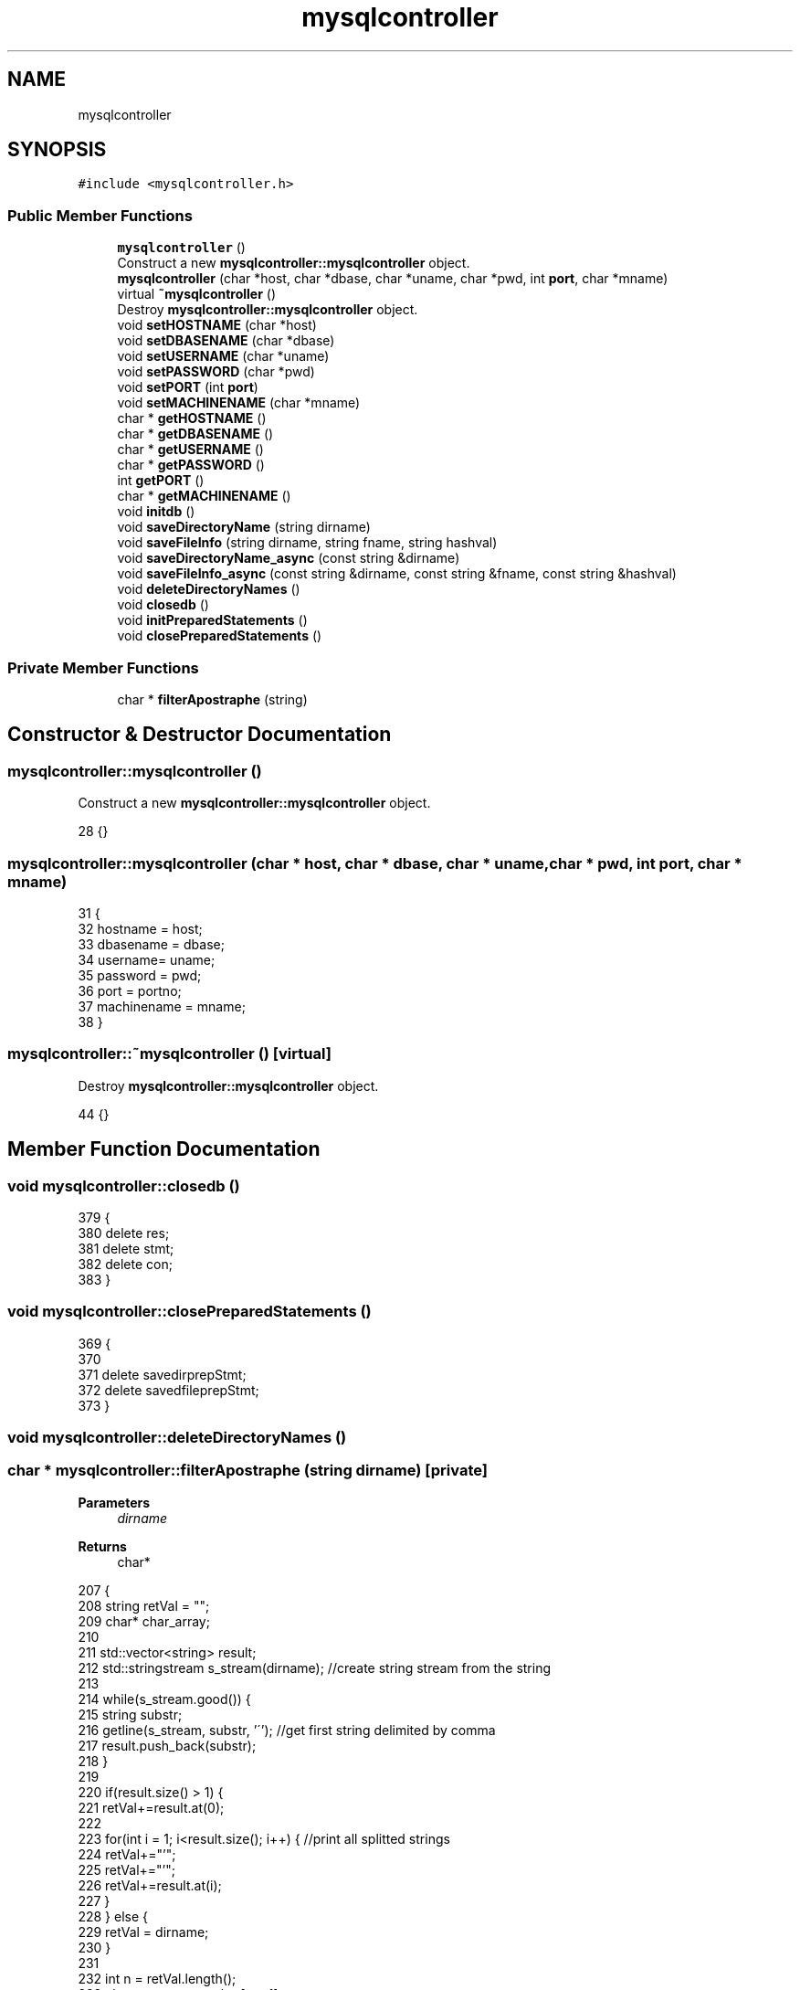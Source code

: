 .TH "mysqlcontroller" 3 "Sun Jan 1 2023" "Version 1.0" "File Integrity Checker" \" -*- nroff -*-
.ad l
.nh
.SH NAME
mysqlcontroller
.SH SYNOPSIS
.br
.PP
.PP
\fC#include <mysqlcontroller\&.h>\fP
.SS "Public Member Functions"

.in +1c
.ti -1c
.RI "\fBmysqlcontroller\fP ()"
.br
.RI "Construct a new \fBmysqlcontroller::mysqlcontroller\fP object\&. "
.ti -1c
.RI "\fBmysqlcontroller\fP (char *host, char *dbase, char *uname, char *pwd, int \fBport\fP, char *mname)"
.br
.ti -1c
.RI "virtual \fB~mysqlcontroller\fP ()"
.br
.RI "Destroy \fBmysqlcontroller::mysqlcontroller\fP object\&. "
.ti -1c
.RI "void \fBsetHOSTNAME\fP (char *host)"
.br
.ti -1c
.RI "void \fBsetDBASENAME\fP (char *dbase)"
.br
.ti -1c
.RI "void \fBsetUSERNAME\fP (char *uname)"
.br
.ti -1c
.RI "void \fBsetPASSWORD\fP (char *pwd)"
.br
.ti -1c
.RI "void \fBsetPORT\fP (int \fBport\fP)"
.br
.ti -1c
.RI "void \fBsetMACHINENAME\fP (char *mname)"
.br
.ti -1c
.RI "char * \fBgetHOSTNAME\fP ()"
.br
.ti -1c
.RI "char * \fBgetDBASENAME\fP ()"
.br
.ti -1c
.RI "char * \fBgetUSERNAME\fP ()"
.br
.ti -1c
.RI "char * \fBgetPASSWORD\fP ()"
.br
.ti -1c
.RI "int \fBgetPORT\fP ()"
.br
.ti -1c
.RI "char * \fBgetMACHINENAME\fP ()"
.br
.ti -1c
.RI "void \fBinitdb\fP ()"
.br
.ti -1c
.RI "void \fBsaveDirectoryName\fP (string dirname)"
.br
.ti -1c
.RI "void \fBsaveFileInfo\fP (string dirname, string fname, string hashval)"
.br
.ti -1c
.RI "void \fBsaveDirectoryName_async\fP (const string &dirname)"
.br
.ti -1c
.RI "void \fBsaveFileInfo_async\fP (const string &dirname, const string &fname, const string &hashval)"
.br
.ti -1c
.RI "void \fBdeleteDirectoryNames\fP ()"
.br
.ti -1c
.RI "void \fBclosedb\fP ()"
.br
.ti -1c
.RI "void \fBinitPreparedStatements\fP ()"
.br
.ti -1c
.RI "void \fBclosePreparedStatements\fP ()"
.br
.in -1c
.SS "Private Member Functions"

.in +1c
.ti -1c
.RI "char * \fBfilterApostraphe\fP (string)"
.br
.in -1c
.SH "Constructor & Destructor Documentation"
.PP 
.SS "mysqlcontroller::mysqlcontroller ()"

.PP
Construct a new \fBmysqlcontroller::mysqlcontroller\fP object\&. 
.PP
.nf
28 {}
.fi
.SS "mysqlcontroller::mysqlcontroller (char * host, char * dbase, char * uname, char * pwd, int port, char * mname)"

.PP
.nf
31 {
32     hostname = host;
33     dbasename = dbase;
34     username= uname;
35     password = pwd;
36     port = portno;
37     machinename = mname;
38 }
.fi
.SS "mysqlcontroller::~mysqlcontroller ()\fC [virtual]\fP"

.PP
Destroy \fBmysqlcontroller::mysqlcontroller\fP object\&. 
.PP
.nf
44 {}
.fi
.SH "Member Function Documentation"
.PP 
.SS "void mysqlcontroller::closedb ()"

.PP
.nf
379                               {
380     delete res;
381     delete stmt;
382     delete con;
383 }
.fi
.SS "void mysqlcontroller::closePreparedStatements ()"

.PP
.nf
369                                               {
370     
371     delete savedirprepStmt;
372     delete savedfileprepStmt;
373 }
.fi
.SS "void mysqlcontroller::deleteDirectoryNames ()"

.SS "char * mysqlcontroller::filterApostraphe (string dirname)\fC [private]\fP"

.PP
\fBParameters\fP
.RS 4
\fIdirname\fP 
.RE
.PP
\fBReturns\fP
.RS 4
char* 
.RE
.PP

.PP
.nf
207                                                       {
208     string retVal = "";
209     char* char_array;
210 
211     std::vector<string> result;
212     std::stringstream s_stream(dirname); //create string stream from the string
213 
214     while(s_stream\&.good()) {
215        string substr;
216        getline(s_stream, substr, '\''); //get first string delimited by comma
217        result\&.push_back(substr);
218     }
219 
220     if(result\&.size() > 1) {
221         retVal+=result\&.at(0);
222 
223         for(int i = 1; i<result\&.size(); i++) {    //print all splitted strings
224             retVal+="'";
225             retVal+="'";
226             retVal+=result\&.at(i);
227         }
228     } else {
229         retVal = dirname;
230     }
231         
232     int n = retVal\&.length();
233     char_array = new char[n + 1];
234 
235     strcpy(char_array, retVal\&.c_str());
236 
237     return char_array;
238 }
.fi
.SS "char * mysqlcontroller::getDBASENAME ()"

.PP
\fBReturns\fP
.RS 4
char* 
.RE
.PP

.PP
.nf
114                                     {
115     return dbasename;
116 }
.fi
.SS "char * mysqlcontroller::getHOSTNAME ()"

.PP
\fBReturns\fP
.RS 4
char* 
.RE
.PP

.PP
.nf
105                                    {
106     return hostname;
107 }
.fi
.SS "char * mysqlcontroller::getMACHINENAME ()"

.PP
\fBReturns\fP
.RS 4
char* 
.RE
.PP

.PP
.nf
150                                       {
151     return machinename;
152 }
.fi
.SS "char * mysqlcontroller::getPASSWORD ()"

.PP
\fBReturns\fP
.RS 4
char* 
.RE
.PP

.PP
.nf
132                                    {
133     return password;
134 }
.fi
.SS "int mysqlcontroller::getPORT ()"

.PP
\fBReturns\fP
.RS 4
int 
.RE
.PP

.PP
.nf
141                              {
142     return port;
143 }
.fi
.SS "char * mysqlcontroller::getUSERNAME ()"

.PP
\fBReturns\fP
.RS 4
char* 
.RE
.PP

.PP
.nf
123                                    {
124     return username;
125 }
.fi
.SS "void mysqlcontroller::initdb ()"

.PP
.nf
170                              {
171     try {
172         cout << "Initializing connection to the database\&." << std::endl;
173 
174         string connstr = "tcp://" + string(hostname) + ":";
175         
176         if(port == 0) {
177             connstr += "3306";
178         }
179         else {
180             connstr += to_string(port);
181         }
182 
183         /* Create a connection */
184         driver = get_driver_instance();
185         con = driver->connect(connstr, username, password);
186         con->setAutoCommit(false);
187         /* Connect to the MySQL test database */
188         con->setSchema(dbasename);
189         cout << "Successfully connected to database\&." << endl;
190     } catch (sql::SQLException &e) {
191         cout << "# ERR: SQLException in " << __FILE__;
192         cout << "(" << __FUNCTION__ << ") on line " << __LINE__ << endl;
193         cout << "# ERR: " << e\&.what();
194         cout << " (MySQL error code: " << e\&.getErrorCode();
195         cout << ", SQLState: " << e\&.getSQLState() << " )" << endl;
196     }
197 
198     cout << endl;
199 }
.fi
.SS "void mysqlcontroller::initPreparedStatements ()"

.PP
.nf
158                                              {
159 
160     savedirprepStmt = con->prepareStatement(SAVEDIRSTOREDPROCSTMT);
161     savedfileprepStmt = con->prepareStatement(SAVEFILEINFOPROCSTMT);
162 
163 }
.fi
.SS "void mysqlcontroller::saveDirectoryName (string dirname)"

.PP
\fBParameters\fP
.RS 4
\fIdirname\fP 
.RE
.PP

.PP
.nf
245                                                       {
246 
247     char* dirnameverified = new char[dirname\&.length() + 1]; // filterApostraphe(dirname);
248     strcpy(dirnameverified,dirname\&.c_str());
249     
250     initPreparedStatements();
251     char* currenttime = SQLiteHelper::getCurrentTime();
252 
253     try {
254         con->setAutoCommit(false);
255         savedirprepStmt->setString(1, dirnameverified);
256         savedirprepStmt->setString(2, currenttime);
257         savedirprepStmt->setString(3, machinename);
258         savedirprepStmt->executeUpdate();
259         con->commit();
260         con->setAutoCommit(true);
261     } catch (sql::SQLException &e) {
262         cout << "# ERR: SQLException in " << __FILE__;
263         cout << "(" << __FUNCTION__ << ") on line " << __LINE__ << endl;
264         cout << "# ERR: " << e\&.what();
265         cout << " (MySQL error code: " << e\&.getErrorCode();
266         cout << ", SQLState: " << e\&.getSQLState() << " )" << endl;
267     }
268 
269     closePreparedStatements();
270 
271 }
.fi
.SS "void mysqlcontroller::saveDirectoryName_async (const string & dirname)"

.PP
\fBParameters\fP
.RS 4
\fIdirname\fP 
.RE
.PP

.PP
.nf
278                                                                    {
279     string dname = dirname;
280     saveDirectoryName(dname);
281 }
.fi
.SS "void mysqlcontroller::saveFileInfo (string dirname, string fname, string hashval)"

.PP
\fBParameters\fP
.RS 4
\fIdirname\fP 
.br
\fIfname\fP 
.br
\fIhashval\fP 
.RE
.PP

.PP
.nf
337                                                                                {
338     
339     char* currenttime = SQLiteHelper::getCurrentTime();
340 
341     initPreparedStatements();
342 
343     try {
344         con->setAutoCommit(false);
345         savedfileprepStmt->setString(1, dirname);
346         savedfileprepStmt->setString(2, currenttime);
347         savedfileprepStmt->setString(3, machinename);
348         savedfileprepStmt->setString(4, fname);
349         savedfileprepStmt->setString(5, hashval);
350         savedfileprepStmt->executeUpdate();
351         con->commit();
352         con->setAutoCommit(true);
353     } catch (sql::SQLException &e) {
354         cout << "# ERR: SQLException in " << __FILE__;
355         cout << "(" << __FUNCTION__ << ") on line " << __LINE__ << endl;
356         cout << "# ERR: " << e\&.what();
357         cout << " (MySQL error code: " << e\&.getErrorCode();
358         cout << ", SQLState: " << e\&.getSQLState() << " )" << endl;
359     }
360 
361     closePreparedStatements();
362 
363 }
.fi
.SS "void mysqlcontroller::saveFileInfo_async (const string & dirname, const string & fname, const string & hashval)"

.PP
\fBParameters\fP
.RS 4
\fIdirname\fP 
.br
\fIfname\fP 
.br
\fIhashval\fP 
.RE
.PP

.PP
.nf
290                                                                                                           {
291     string dname = dirname;
292     string filname = fname;
293     string hval = hashval;
294     string currenttime = "";
295     
296     std::time_t t = std::time(0);   // get time now
297     std::tm* now = std::localtime(&t);
298     char date_string[100];
299     char time_string[100];
300 
301     strftime(date_string, 50, "%B %d, %Y ", now);
302     strftime(time_string, 50, "%T", now);
303 
304     currenttime += date_string;
305     currenttime += time_string;
306 
307     savedfileprepStmt = con->prepareStatement(SAVEFILEINFOPROCSTMT);
308 
309     try {
310         con->setAutoCommit(false);
311         savedfileprepStmt->setString(1, dirname);
312         savedfileprepStmt->setString(2, currenttime);
313         savedfileprepStmt->setString(3, machinename);
314         savedfileprepStmt->setString(4, fname);
315         savedfileprepStmt->setString(5, hashval);
316         savedfileprepStmt->executeUpdate();
317         con->commit();
318         con->setAutoCommit(true);
319     } catch (sql::SQLException &e) {
320         cout << "# ERR: SQLException in " << __FILE__;
321         cout << "(" << __FUNCTION__ << ") on line " << __LINE__ << endl;
322         cout << "# ERR: " << e\&.what();
323         cout << " (MySQL error code: " << e\&.getErrorCode();
324         cout << ", SQLState: " << e\&.getSQLState() << " )" << endl;
325     }
326 
327     delete savedfileprepStmt;
328 }
.fi
.SS "void mysqlcontroller::setDBASENAME (char * dbase)"

.PP
\fBParameters\fP
.RS 4
\fIdbase\fP 
.RE
.PP

.PP
.nf
60                                               {
61     dbasename = dbase;
62 }
.fi
.SS "void mysqlcontroller::setHOSTNAME (char * host)"

.PP
\fBParameters\fP
.RS 4
\fIhost\fP 
.RE
.PP

.PP
.nf
51                                             {
52     hostname = host;
53 }
.fi
.SS "void mysqlcontroller::setMACHINENAME (char * mname)"

.PP
\fBParameters\fP
.RS 4
\fImname\fP 
.RE
.PP

.PP
.nf
96                                                 {
97     machinename = mname;
98 }
.fi
.SS "void mysqlcontroller::setPASSWORD (char * pwd)"

.PP
\fBParameters\fP
.RS 4
\fIpwd\fP 
.RE
.PP

.PP
.nf
78                                            {
79     password = pwd;
80 }
.fi
.SS "void mysqlcontroller::setPORT (int portno)"

.PP
\fBParameters\fP
.RS 4
\fIportno\fP 
.RE
.PP

.PP
.nf
87                                         {
88     port = portno;
89 }
.fi
.SS "void mysqlcontroller::setUSERNAME (char * uname)"

.PP
\fBParameters\fP
.RS 4
\fIuname\fP 
.RE
.PP

.PP
.nf
69                                              {
70     username = uname;
71 }
.fi


.SH "Author"
.PP 
Generated automatically by Doxygen for File Integrity Checker from the source code\&.
